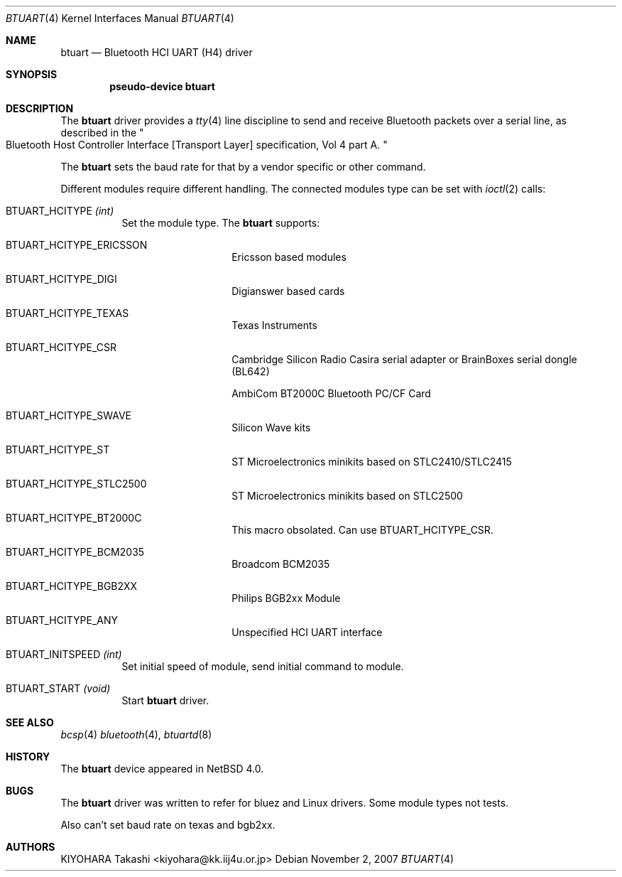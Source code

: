 .\" $NetBSD: btuart.4,v 1.3.4.2 2008/01/09 01:39:06 matt Exp $
.\"
.\" Copyright (c) 2007 KIYOHARA Takashi
.\" All rights reserved.
.\"
.\" Redistribution and use in source and binary forms, with or without
.\" modification, are permitted provided that the following conditions
.\" are met:
.\" 1. Redistributions of source code must retain the above copyright
.\"    notice, this list of conditions and the following disclaimer.
.\" 2. Redistributions in binary form must reproduce the above copyright
.\"    notice, this list of conditions and the following disclaimer in the
.\"    documentation and/or other materials provided with the distribution.
.\"
.\" THIS SOFTWARE IS PROVIDED BY THE AUTHOR ``AS IS'' AND ANY EXPRESS OR
.\" IMPLIED WARRANTIES, INCLUDING, BUT NOT LIMITED TO, THE IMPLIED
.\" WARRANTIES OF MERCHANTABILITY AND FITNESS FOR A PARTICULAR PURPOSE ARE
.\" DISCLAIMED.  IN NO EVENT SHALL THE AUTHOR BE LIABLE FOR ANY DIRECT,
.\" INDIRECT, INCIDENTAL, SPECIAL, EXEMPLARY, OR CONSEQUENTIAL DAMAGES
.\" (INCLUDING, BUT NOT LIMITED TO, PROCUREMENT OF SUBSTITUTE GOODS OR
.\" SERVICES; LOSS OF USE, DATA, OR PROFITS; OR BUSINESS INTERRUPTION)
.\" HOWEVER CAUSED AND ON ANY THEORY OF LIABILITY, WHETHER IN CONTRACT,
.\" STRICT LIABILITY, OR TORT (INCLUDING NEGLIGENCE OR OTHERWISE) ARISING IN
.\" ANY WAY OUT OF THE USE OF THIS SOFTWARE, EVEN IF ADVISED OF THE
.\" POSSIBILITY OF SUCH DAMAGE.
.\"
.Dd November 2, 2007
.Dt BTUART 4
.Os
.Sh NAME
.Nm btuart
.Nd Bluetooth HCI UART (H4) driver
.Sh SYNOPSIS
.Cd pseudo-device btuart
.Sh DESCRIPTION
The
.Nm
driver provides a
.Xr tty 4
line discipline to send and receive Bluetooth packets over a serial line,
as described in the
.Qo
Bluetooth Host Controller Interface
.Bq Transport Layer
specification, Vol 4 part A.
.Qc
.Pp
The
.Nm
sets the baud rate for that by a vendor specific or other command.
.Pp
Different modules require different handling.
The connected modules type can be set with
.Xr ioctl 2
calls:
.Bl -tag -width xxxxxx
.It Dv BTUART_HCITYPE Fa (int)
Set the module type.
The
.Nm
supports:
.Bl -tag -width XXXXXX -offset indent
.It Dv BTUART_HCITYPE_ERICSSON
Ericsson based modules
.It Dv BTUART_HCITYPE_DIGI
Digianswer based cards
.It Dv BTUART_HCITYPE_TEXAS
Texas Instruments
.It Dv BTUART_HCITYPE_CSR
Cambridge Silicon Radio Casira serial adapter or BrainBoxes serial dongle
(BL642)
.Pp
AmbiCom BT2000C Bluetooth PC/CF Card
.It Dv BTUART_HCITYPE_SWAVE
Silicon Wave kits
.It Dv BTUART_HCITYPE_ST
ST Microelectronics minikits based on STLC2410/STLC2415
.It Dv BTUART_HCITYPE_STLC2500
ST Microelectronics minikits based on STLC2500
.It Dv BTUART_HCITYPE_BT2000C
This macro obsolated. Can use BTUART_HCITYPE_CSR.
.It Dv BTUART_HCITYPE_BCM2035
Broadcom BCM2035
.It Dv BTUART_HCITYPE_BGB2XX
Philips BGB2xx Module
.It Dv BTUART_HCITYPE_ANY
Unspecified HCI UART interface
.El
.It Dv BTUART_INITSPEED Fa (int)
Set initial speed of module, send initial command to module.
.It Dv BTUART_START Fa (void)
Start
.Nm
driver.
.El
.Sh SEE ALSO
.Xr bcsp 4
.Xr bluetooth 4 ,
.Xr btuartd 8
.Sh HISTORY
The
.Nm
device appeared in
.Nx 4.0 .
.Sh BUGS
The
.Nm
driver was written to refer for bluez and Linux drivers.
Some module types not tests.
.Pp
Also can't set baud rate on texas and bgb2xx.
.Sh AUTHORS
.An KIYOHARA Takashi Aq kiyohara@kk.iij4u.or.jp
